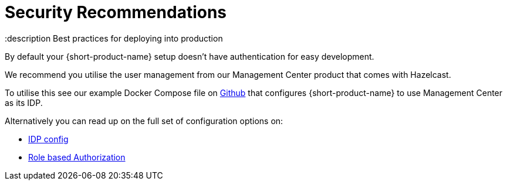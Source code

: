 = Security Recommendations
:description Best practices for deploying into production

By default your {short-product-name} setup doesn't have authentication for easy development.

We recommend you utilise the user management from our Management Center product that comes with Hazelcast.

To utilise this see our example Docker Compose file on https://github.com/hazelcast/hazelcast-flow-docker-compose/blob/main/docker-compose-idp.yml[Github] that configures {short-product-name} to use Management Center as its IDP.

Alternatively you can read up on the full set of configuration options on:

* xref:deploying:authentication.adoc[IDP config]
* xref:deploying:authorization.adoc[Role based Authorization]
